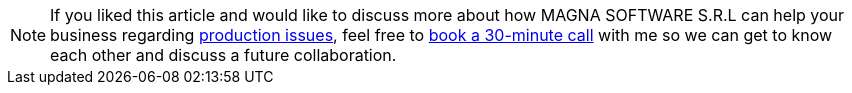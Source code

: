 
[NOTE]
If you liked this article and would like to discuss more about how MAGNA SOFTWARE S.R.L
can help your business regarding link:https://wsdookadr.github.io/services/[production issues], feel
free to link:https://calendly.com/stefan-petrea/30min[book a 30-minute call] with me so we can get
to know each other and discuss a future collaboration.
 
